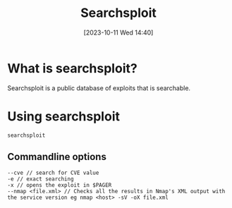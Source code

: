 :PROPERTIES:
:ID:       1D92BC1F-F2E2-4B15-8E82-BA45C72FB905
:END:
#+title: Searchsploit
#+filetags: 
#+date: [2023-10-11 Wed 14:40]

* What is searchsploit?
Searchsploit is a public database of exploits that is searchable.

* Using searchsploit
#+begin_src code
searchsploit 
#+end_src
** Commandline options
#+begin_src code
--cve // search for CVE value
-e // exact searching
-x // opens the exploit in $PAGER
--nmap <file.xml> // Checks all the results in Nmap's XML output with the service version eg nmap <host> -sV -oX file.xml
#+end_src
